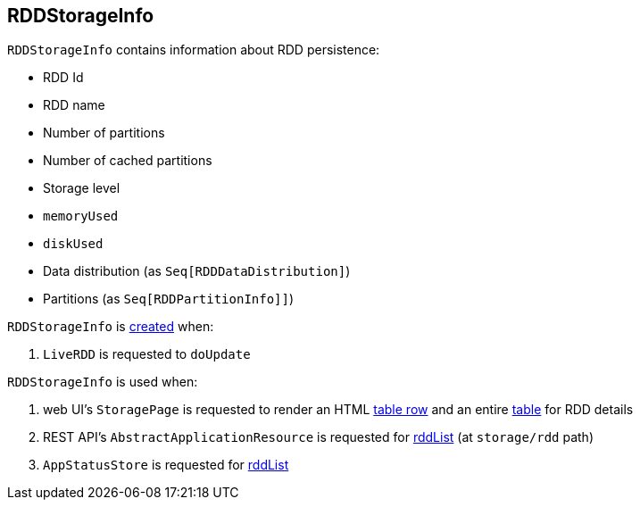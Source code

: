 == [[RDDStorageInfo]] RDDStorageInfo

[[creating-instance]]
`RDDStorageInfo` contains information about RDD persistence:

* [[id]] RDD Id
* [[name]] RDD name
* [[numPartitions]] Number of partitions
* [[numCachedPartitions]] Number of cached partitions
* [[storageLevel]] Storage level
* [[memoryUsed]] `memoryUsed`
* [[diskUsed]] `diskUsed`
* [[dataDistribution]] Data distribution (as `Seq[RDDDataDistribution]`)
* [[partitions]] Partitions (as `Seq[RDDPartitionInfo]]`)

`RDDStorageInfo` is <<creating-instance, created>> when:

. `LiveRDD` is requested to `doUpdate`

`RDDStorageInfo` is used when:

. web UI's `StoragePage` is requested to render an HTML link:spark-webui-StoragePage.adoc#rddRow[table row] and an entire link:spark-webui-StoragePage.adoc#rddTable[table] for RDD details

. REST API's `AbstractApplicationResource` is requested for link:spark-AbstractApplicationResource.adoc#rddList[rddList] (at `storage/rdd` path)

. `AppStatusStore` is requested for link:spark-core-AppStatusStore.adoc#rddList[rddList]
